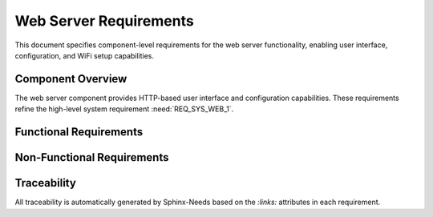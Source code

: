 Web Server Requirements
=======================

This document specifies component-level requirements for the web server functionality, enabling user interface, configuration, and WiFi setup capabilities.

Component Overview
------------------

The web server component provides HTTP-based user interface and configuration capabilities. These requirements refine the high-level system requirement :need:`REQ_SYS_WEB_1`.


Functional Requirements
-----------------------

.. req:: Real-time Status Display
   :id: REQ_WEB_1
   :links: REQ_SYS_WEB_1
   :status: approved
   :priority: mandatory
   :tags: web, ui, monitoring

   **Description:** The system SHALL provide a web page that displays current system status with real-time updates for user monitoring.

   **Rationale:** Users need to monitor the device's operation remotely via web interface without requiring physical access.

   **Acceptance Criteria:**

   - AC-1: Main page SHALL display current system status
   - AC-2: Status values SHALL update with reasonable responsiveness
   - AC-3: Page SHALL indicate system state (normal, error, warning)
   - AC-4: Page SHALL be accessible via web browser on mobile and desktop devices


.. req:: Configuration Interface
   :id: REQ_WEB_2
   :links: REQ_SYS_WEB_1, REQ_CFG_JSON_7
   :status: approved
   :priority: mandatory
   :tags: web, ui, configuration

   **Description:** The system SHALL provide a web page for configuring device parameters as defined in the configuration management requirements.

   **Rationale:** Users need to adjust device settings remotely without firmware recompilation or physical access.

   **Acceptance Criteria:**

   - AC-1: Settings page SHALL display all user-configurable parameters
   - AC-2: Settings page SHALL validate user input ranges before submission
   - AC-3: Settings page SHALL provide immediate feedback on invalid inputs
   - AC-4: Settings page SHALL confirm successful parameter updates
   - AC-5: Settings page SHALL handle configuration save errors gracefully


.. req:: WiFi Setup Interface
   :id: REQ_WEB_3
   :links: REQ_SYS_NET_1
   :status: approved
   :priority: mandatory
   :tags: web, wifi, network

   **Description:** The system SHALL provide a captive portal WiFi setup page for initial network configuration.

   **Rationale:** Users need an intuitive method to configure WiFi credentials without serial console access or hardcoded credentials.

   **Acceptance Criteria:**

   - AC-1: Device SHALL start in AP mode when WiFi credentials are not configured
   - AC-2: WiFi setup page SHALL display available WiFi networks (SSID scan)
   - AC-3: WiFi setup page SHALL accept SSID and password input
   - AC-4: WiFi credentials SHALL be saved to NVS and validated on next boot
   - AC-5: WiFi setup page SHALL provide feedback on save success/failure
   - AC-6: Device SHALL switch to STA mode after successful WiFi configuration on next boot


.. req:: Configuration REST API
   :id: REQ_WEB_CONF_1
   :links: REQ_SYS_WEB_1, REQ_SYS_CFG_1
   :status: approved
   :priority: mandatory
   :tags: web, api, config

   **Description:** The web server SHALL provide REST API endpoints for device configuration management.

   **Rationale:** Web interface needs standardized API to read and modify device configuration values stored in NVS.

   **Acceptance Criteria:**

   - AC-1: GET /api/config SHALL return all current configuration values as JSON
   - AC-2: POST /api/config SHALL accept configuration updates as JSON payload
   - AC-3: POST /api/config/reset SHALL trigger factory reset of configuration
   - AC-4: API SHALL integrate with configuration manager component
   - AC-5: API SHALL return appropriate HTTP status codes (200 OK, 400 Bad Request, 500 Internal Server Error)
   - AC-6: Configuration changes SHALL be persisted to NVS immediately
   - AC-7: Device SHALL restart after configuration changes for consistency


.. req:: Schema-Driven Configuration Form
   :id: REQ_WEB_SCHEMA_1
   :links: REQ_WEB_CONF_1, REQ_SYS_WEB_1
   :status: approved
   :priority: optional
   :tags: web, ui, config

   **Description:** The web interface SHOULD dynamically generate configuration forms from schema definition.

   **Rationale:** Dynamic generation eliminates manual HTML maintenance and ensures UI stays in sync with configuration structure.

   **Acceptance Criteria:**

   - AC-1: Web server SHALL serve configuration schema as static file (e.g., /config_schema.json)
   - AC-2: Browser JavaScript SHALL fetch schema and generate form fields dynamically
   - AC-3: Form fields SHALL match parameter types from schema (text, password, number, checkbox)
   - AC-4: Browser SHALL validate inputs based on schema constraints before submission
   - AC-5: Invalid inputs SHALL display clear error messages to user


.. req:: Web Interface Navigation
   :id: REQ_WEB_4
   :links: REQ_SYS_WEB_1
   :status: approved
   :priority: mandatory
   :tags: web, ui, navigation

   **Description:** The system SHALL provide navigation between multiple web pages (status, settings, WiFi setup).

   **Rationale:** Users need to access different functionality areas without memorizing URLs.

   **Acceptance Criteria:**

   - AC-1: All pages SHALL include navigation menu or links
   - AC-2: Navigation SHALL clearly indicate current page
   - AC-3: Navigation SHALL be accessible on mobile devices
   - AC-4: Page URLs SHALL be intuitive and RESTful (e.g., `/`, `/settings`, `/wifi`)


.. req:: HTTP Server Concurrency
   :id: REQ_WEB_5
   :links: REQ_SYS_WEB_1
   :status: approved
   :priority: mandatory
   :tags: web, performance

   **Description:** The web server SHALL handle multiple simultaneous HTTP connections without blocking.

   **Rationale:** Multiple users or browser tabs may access the device simultaneously.

   **Acceptance Criteria:**

   - AC-1: Web server SHALL support at least 4 concurrent connections
   - AC-2: Server SHALL respond to new connections within 2 seconds under load
   - AC-3: Server SHALL not crash or hang under concurrent access
   - AC-4: Connection handling SHALL not interfere with real-time system operation


Non-Functional Requirements
----------------------------

.. req:: Web UI Responsiveness
   :id: REQ_WEB_NF_1
   :links: REQ_WEB_1, REQ_WEB_2
   :status: approved
   :priority: optional
   :tags: web, performance, ux

   **Description:** Web pages SHOULD load and render within 3 seconds on typical mobile/desktop browsers.

   **Rationale:** Responsive UI improves user experience and reduces perceived latency.

   **Acceptance Criteria:**

   - AC-1: Initial page load SHALL complete within 3 seconds (excluding network latency)
   - AC-2: Navigation between pages SHALL feel instantaneous (<500ms)
   - AC-3: AJAX updates SHALL not cause page flickering or layout shifts


.. req:: Mobile-First Design
   :id: REQ_WEB_NF_2
   :links: REQ_WEB_1, REQ_WEB_2, REQ_WEB_3
   :status: approved
   :priority: optional
   :tags: web, ui, mobile

   **Description:** Web interface SHOULD be optimized for mobile devices with responsive design.

   **Rationale:** Many users will access the device from smartphones in the field.

   **Acceptance Criteria:**

   - AC-1: UI SHALL be usable on screens as small as 320px width
   - AC-2: Touch targets SHALL be at least 44x44px for mobile usability
   - AC-3: Text SHALL be readable without zooming on mobile devices


Traceability
------------

All traceability is automatically generated by Sphinx-Needs based on the `:links:` attributes in each requirement.

.. needtable::
   :columns: id, title, status, tags

.. needflow:: REQ_WEB_1

